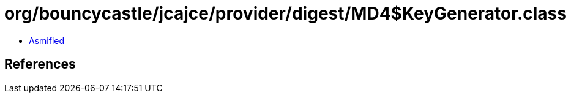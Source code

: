 = org/bouncycastle/jcajce/provider/digest/MD4$KeyGenerator.class

 - link:MD4$KeyGenerator-asmified.java[Asmified]

== References

